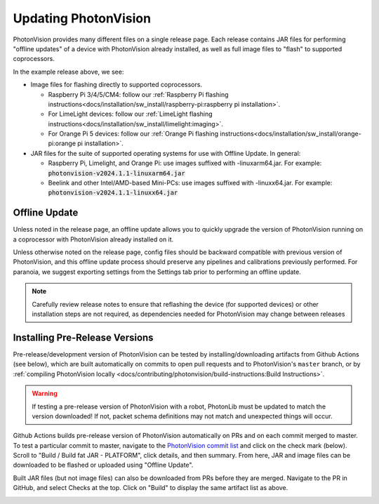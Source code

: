 Updating PhotonVision
=====================

PhotonVision provides many different files on a single release page. Each release contains JAR files for performing "offline updates" of a device with PhotonVision already installed, as well as full image files to "flash" to supported coprocessors.

.. image:: release-page.png
   :alt: Example GitHub release page

In the example release above, we see:

- Image files for flashing directly to supported coprocessors.

  - Raspberry Pi 3/4/5/CM4: follow our :ref:`Raspberry Pi flashing instructions<docs/installation/sw_install/raspberry-pi:raspberry pi installation>`.
  - For LimeLight devices: follow our :ref:`LimeLight flashing instructions<docs/installation/sw_install/limelight:imaging>`.
  - For Orange Pi 5 devices: follow our :ref:`Orange Pi flashing instructions<docs/installation/sw_install/orange-pi:orange pi installation>`.

- JAR files for the suite of supported operating systems for use with Offline Update. In general:

  - Raspberry Pi, Limelight, and Orange Pi: use images suffixed with -linuxarm64.jar. For example: :code:`photonvision-v2024.1.1-linuxarm64.jar`
  - Beelink and other Intel/AMD-based Mini-PCs: use images suffixed with -linuxx64.jar. For example: :code:`photonvision-v2024.1.1-linuxx64.jar`

Offline Update
--------------

Unless noted in the release page, an offline update allows you to quickly upgrade the version of PhotonVision running on a coprocessor with PhotonVision already installed on it.

Unless otherwise noted on the release page, config files should be backward compatible with previous version of PhotonVision, and this offline update process should preserve any pipelines and calibrations previously performed. For paranoia, we suggest exporting settings from the Settings tab prior to performing an offline update.

.. note:: Carefully review release notes to ensure that reflashing the device (for supported devices) or other installation steps are not required, as dependencies needed for PhotonVision may change between releases

Installing Pre-Release Versions
-------------------------------

Pre-release/development version of PhotonVision can be tested by installing/downloading artifacts from Github Actions (see below), which are built automatically on commits to open pull requests and to PhotonVision's ``master`` branch, or by :ref:`compiling PhotonVision locally <docs/contributing/photonvision/build-instructions:Build Instructions>`.

.. warning:: If testing a pre-release version of PhotonVision with a robot, PhotonLib must be updated to match the version downloaded! If not, packet schema definitions may not match and unexpected things will occur.

Github Actions builds pre-release version of PhotonVision automatically on PRs and on each commit merged to master. To test a particular commit to master, navigate to the `PhotonVision commit list <https://github.com/PhotonVision/photonvision/commits/master/>`_ and click on the check mark (below). Scroll to "Build / Build fat JAR - PLATFORM", click details, and then summary. From here, JAR and image files can be downloaded to be flashed or uploaded using "Offline Update".

.. image:: gh_actions_1.png
   :alt: Github Actions Badge

.. image:: gh_actions_2.png
   :alt: Github Actions artifact list

Built JAR files (but not image files) can also be downloaded from PRs before they are merged. Navigate to the PR in GitHub, and select Checks at the top. Click on "Build" to display the same artifact list as above.

.. image:: gh_actions_3.png
   :alt: Github Actions artifacts from PR
